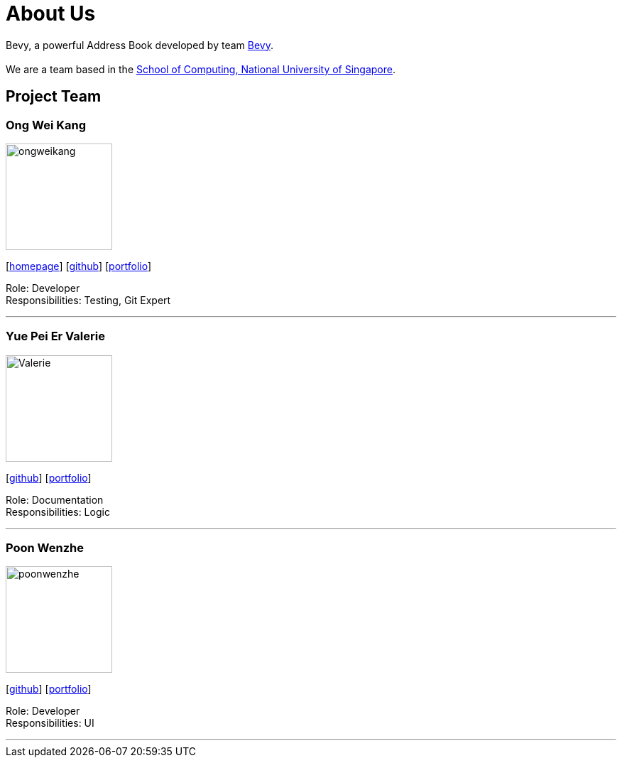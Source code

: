 = About Us
:relfileprefix: team/
ifdef::env-github,env-browser[:outfilesuffix: .adoc]
:imagesDir: images
:stylesDir: stylesheets

Bevy, a powerful Address Book developed by team https://github.com/orgs/CS2103AUG2017-T16-B3/teams/developers/members[Bevy]. +
{empty} +
We are a team based in the http://www.comp.nus.edu.sg[School of Computing, National University of Singapore].

== Project Team

=== Ong Wei Kang
image::ongweikang.jpg[width="150", align="left"]
{empty}[http://johnweikangong.github.io[homepage]] [https://github.com/johnweikangong[github]] [<<#, portfolio>>]

Role: Developer +
Responsibilities: Testing, Git Expert

'''

=== Yue Pei Er Valerie
image::Valerie.png[width="150", align="left"]
{empty}[http://github.com/Valerieyue[github]] [<<johndoe#, portfolio>>]

Role: Documentation +
Responsibilities: Logic

'''

=== Poon Wenzhe
image::poonwenzhe.jpg[width="150", align="left"]
{empty}[http://github.com/pwenzhe[github]] [<<#, portfolio>>]

Role: Developer +
Responsibilities: UI

'''
